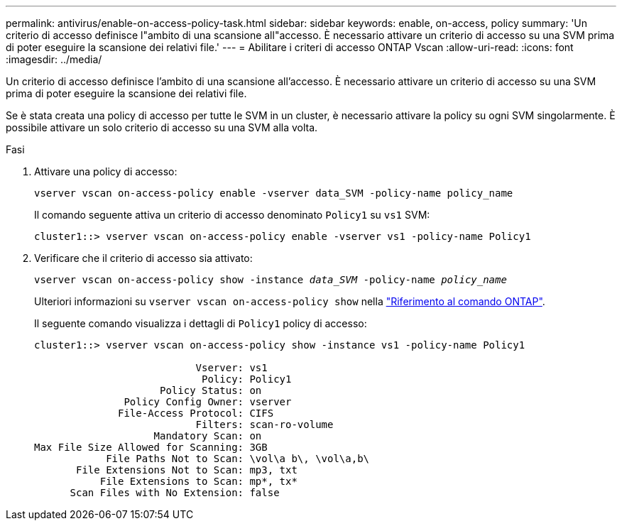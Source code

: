 ---
permalink: antivirus/enable-on-access-policy-task.html 
sidebar: sidebar 
keywords: enable, on-access, policy 
summary: 'Un criterio di accesso definisce l"ambito di una scansione all"accesso. È necessario attivare un criterio di accesso su una SVM prima di poter eseguire la scansione dei relativi file.' 
---
= Abilitare i criteri di accesso ONTAP Vscan
:allow-uri-read: 
:icons: font
:imagesdir: ../media/


[role="lead"]
Un criterio di accesso definisce l'ambito di una scansione all'accesso. È necessario attivare un criterio di accesso su una SVM prima di poter eseguire la scansione dei relativi file.

Se è stata creata una policy di accesso per tutte le SVM in un cluster, è necessario attivare la policy su ogni SVM singolarmente. È possibile attivare un solo criterio di accesso su una SVM alla volta.

.Fasi
. Attivare una policy di accesso:
+
`vserver vscan on-access-policy enable -vserver data_SVM -policy-name policy_name`

+
Il comando seguente attiva un criterio di accesso denominato `Policy1` su `vs1` SVM:

+
[listing]
----
cluster1::> vserver vscan on-access-policy enable -vserver vs1 -policy-name Policy1
----
. Verificare che il criterio di accesso sia attivato:
+
`vserver vscan on-access-policy show -instance _data_SVM_ -policy-name _policy_name_`

+
Ulteriori informazioni su `vserver vscan on-access-policy show` nella link:https://docs.netapp.com/us-en/ontap-cli/vserver-vscan-on-access-policy-show.html["Riferimento al comando ONTAP"^].

+
Il seguente comando visualizza i dettagli di `Policy1` policy di accesso:

+
[listing]
----
cluster1::> vserver vscan on-access-policy show -instance vs1 -policy-name Policy1

                           Vserver: vs1
                            Policy: Policy1
                     Policy Status: on
               Policy Config Owner: vserver
              File-Access Protocol: CIFS
                           Filters: scan-ro-volume
                    Mandatory Scan: on
Max File Size Allowed for Scanning: 3GB
            File Paths Not to Scan: \vol\a b\, \vol\a,b\
       File Extensions Not to Scan: mp3, txt
           File Extensions to Scan: mp*, tx*
      Scan Files with No Extension: false
----

